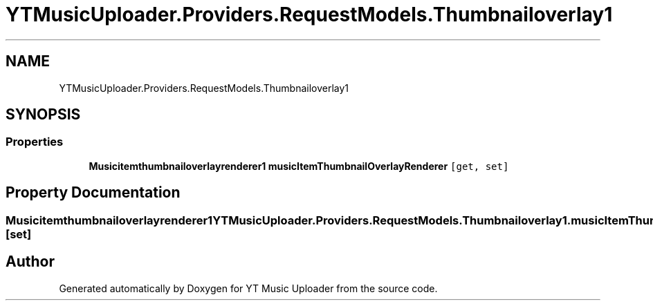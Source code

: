 .TH "YTMusicUploader.Providers.RequestModels.Thumbnailoverlay1" 3 "Thu Dec 31 2020" "YT Music Uploader" \" -*- nroff -*-
.ad l
.nh
.SH NAME
YTMusicUploader.Providers.RequestModels.Thumbnailoverlay1
.SH SYNOPSIS
.br
.PP
.SS "Properties"

.in +1c
.ti -1c
.RI "\fBMusicitemthumbnailoverlayrenderer1\fP \fBmusicItemThumbnailOverlayRenderer\fP\fC [get, set]\fP"
.br
.in -1c
.SH "Property Documentation"
.PP 
.SS "\fBMusicitemthumbnailoverlayrenderer1\fP YTMusicUploader\&.Providers\&.RequestModels\&.Thumbnailoverlay1\&.musicItemThumbnailOverlayRenderer\fC [get]\fP, \fC [set]\fP"


.SH "Author"
.PP 
Generated automatically by Doxygen for YT Music Uploader from the source code\&.
